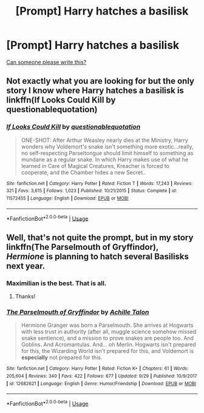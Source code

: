 #+TITLE: [Prompt] Harry hatches a basilisk

* [Prompt] Harry hatches a basilisk
:PROPERTIES:
:Author: deltaH_
:Score: 11
:DateUnix: 1538623595.0
:DateShort: 2018-Oct-04
:END:
[[http://bowieboosh.tumblr.com/post/178713640068/mzminola-twinkie13-frosttrix-thepioden][Can someone please write this?]]


** Not exactly what you are looking for but the only story I know where Harry hatches a basilisk is linkffn(If Looks Could Kill by questionablequotation)
:PROPERTIES:
:Author: MangoApple043
:Score: 13
:DateUnix: 1538624741.0
:DateShort: 2018-Oct-04
:END:

*** [[https://www.fanfiction.net/s/11572455/1/][*/If Looks Could Kill/*]] by [[https://www.fanfiction.net/u/5729966/questionablequotation][/questionablequotation/]]

#+begin_quote
  ONE-SHOT: After Arthur Weasley nearly dies at the Ministry, Harry wonders why Voldemort's snake isn't something more exotic...really, no self-respecting Parseltongue should limit himself to something as mundane as a regular snake. In which Harry makes use of what he learned in Care of Magical Creatures, Kreacher is forced to cooperate, and the Chamber hides a new Secret..
#+end_quote

^{/Site/:} ^{fanfiction.net} ^{*|*} ^{/Category/:} ^{Harry} ^{Potter} ^{*|*} ^{/Rated/:} ^{Fiction} ^{T} ^{*|*} ^{/Words/:} ^{17,243} ^{*|*} ^{/Reviews/:} ^{321} ^{*|*} ^{/Favs/:} ^{3,615} ^{*|*} ^{/Follows/:} ^{1,023} ^{*|*} ^{/Published/:} ^{10/21/2015} ^{*|*} ^{/Status/:} ^{Complete} ^{*|*} ^{/id/:} ^{11572455} ^{*|*} ^{/Language/:} ^{English} ^{*|*} ^{/Download/:} ^{[[http://www.ff2ebook.com/old/ffn-bot/index.php?id=11572455&source=ff&filetype=epub][EPUB]]} ^{or} ^{[[http://www.ff2ebook.com/old/ffn-bot/index.php?id=11572455&source=ff&filetype=mobi][MOBI]]}

--------------

*FanfictionBot*^{2.0.0-beta} | [[https://github.com/tusing/reddit-ffn-bot/wiki/Usage][Usage]]
:PROPERTIES:
:Author: FanfictionBot
:Score: 3
:DateUnix: 1538624760.0
:DateShort: 2018-Oct-04
:END:


** Well, that's not quite the prompt, but in my story linkffn(The Parselmouth of Gryffindor), /Hermione/ is planning to hatch several Basilisks next year.
:PROPERTIES:
:Author: Achille-Talon
:Score: 8
:DateUnix: 1538637984.0
:DateShort: 2018-Oct-04
:END:

*** Maximilian is the best. That is all.
:PROPERTIES:
:Author: ParanoidDrone
:Score: 2
:DateUnix: 1538754145.0
:DateShort: 2018-Oct-05
:END:

**** Thanks!
:PROPERTIES:
:Author: Achille-Talon
:Score: 1
:DateUnix: 1538756632.0
:DateShort: 2018-Oct-05
:END:


*** [[https://www.fanfiction.net/s/12682621/1/][*/The Parselmouth of Gryffindor/*]] by [[https://www.fanfiction.net/u/7922987/Achille-Talon][/Achille Talon/]]

#+begin_quote
  Hermione Granger was born a Parselmouth. She arrives at Hogwarts with less trust in authority (after all, muggle science somehow missed snake sentience), and a mission to prove snakes are people too. And Goblins. And Acromantulas. And... oh Merlin. Hogwarts isn't prepared for this, the Wizarding World isn't prepared for this, and Voldemort is *especially* not prepared for this.
#+end_quote

^{/Site/:} ^{fanfiction.net} ^{*|*} ^{/Category/:} ^{Harry} ^{Potter} ^{*|*} ^{/Rated/:} ^{Fiction} ^{K+} ^{*|*} ^{/Chapters/:} ^{61} ^{*|*} ^{/Words/:} ^{205,604} ^{*|*} ^{/Reviews/:} ^{340} ^{*|*} ^{/Favs/:} ^{422} ^{*|*} ^{/Follows/:} ^{677} ^{*|*} ^{/Updated/:} ^{9/29} ^{*|*} ^{/Published/:} ^{10/9/2017} ^{*|*} ^{/id/:} ^{12682621} ^{*|*} ^{/Language/:} ^{English} ^{*|*} ^{/Genre/:} ^{Humor/Friendship} ^{*|*} ^{/Download/:} ^{[[http://www.ff2ebook.com/old/ffn-bot/index.php?id=12682621&source=ff&filetype=epub][EPUB]]} ^{or} ^{[[http://www.ff2ebook.com/old/ffn-bot/index.php?id=12682621&source=ff&filetype=mobi][MOBI]]}

--------------

*FanfictionBot*^{2.0.0-beta} | [[https://github.com/tusing/reddit-ffn-bot/wiki/Usage][Usage]]
:PROPERTIES:
:Author: FanfictionBot
:Score: 1
:DateUnix: 1538637997.0
:DateShort: 2018-Oct-04
:END:
